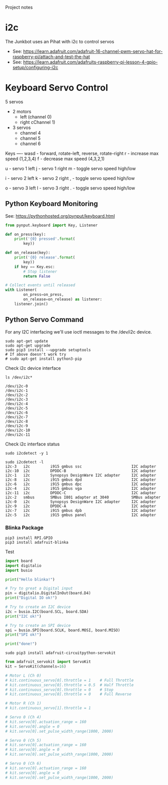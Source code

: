 Project notes

* i2c
The Junkbot uses an Pihat with i2c to control servos
- See: https://learn.adafruit.com/adafruit-16-channel-pwm-servo-hat-for-raspberry-pi/attach-and-test-the-hat
- See: https://learn.adafruit.com/adafruits-raspberry-pi-lesson-4-gpio-setup/configuring-i2c

* Keyboard Servo Control
5 servos 
- 2 motors
  - left (channel 0)
  - right cChannel 1)
- 3 servos
  - channel 4
  - channel 5
  - channel 6

Keys
----
wasd - forward, rotate-left, reverse, rotate-right
r    - increase max speed (1,2,3,4)
f    - decrease max speed (4,3,2,1)

u    - servo 1 left
j    - servo 1 right
m    - toggle servo speed high/low

i    - servo 2 left
k    - servo 2 right
,    - toggle servo speed high/low

o    - servo 3 left
l    - servo 3 right
.    - toggle servo speed high/low

** Python Keyboard Monitoring
See: https://pythonhosted.org/pynput/keyboard.html

#+BEGIN_SRC python
from pynput.keyboard import Key, Listener

def on_press(key):
    print('{0} pressed'.format(
        key))

def on_release(key):
    print('{0} release'.format(
        key))
    if key == Key.esc:
        # Stop listener
        return False

# Collect events until released
with Listener(
        on_press=on_press,
        on_release=on_release) as listener:
    listener.join()
#+END_SRC

** Python Servo Command
For any I2C interfacing we'll use ioctl messages to the /dev/i2c device.

#+BEGIN_SRC shell
sudo apt-get update
sudo apt-get upgrade
sudo pip3 install --upgrade setuptools
# If above doesn't work try
# sudo apt-get install python3-pip
#+END_SRC

Check i2c device interface
#+BEGIN_SRC 
ls /dev/i2c*
#+END_SRC

#+BEGIN_SRC 
/dev/i2c-0
/dev/i2c-1
/dev/i2c-2
/dev/i2c-3
/dev/i2c-4
/dev/i2c-5
/dev/i2c-6
/dev/i2c-7
/dev/i2c-8
/dev/i2c-9
/dev/i2c-10
/dev/i2c-11
#+END_SRC

Check i2c interface status
#+BEGIN_SRC 
sudo i2cdetect -y 1
#+END_SRC

#+BEGIN_SRC 
sudo i2cdetect -l
i2c-3	i2c       	i915 gmbus ssc                  	I2C adapter
i2c-10	i2c       	DPDDC-B                         	I2C adapter
i2c-1	i2c       	Synopsys DesignWare I2C adapter 	I2C adapter
i2c-8	i2c       	i915 gmbus dpd                  	I2C adapter
i2c-6	i2c       	i915 gmbus dpc                  	I2C adapter
i2c-4	i2c       	i915 gmbus vga                  	I2C adapter
i2c-11	i2c       	DPDDC-C                         	I2C adapter
i2c-2	smbus     	SMBus I801 adapter at 3040      	SMBus adapter
i2c-0	i2c       	Synopsys DesignWare I2C adapter 	I2C adapter
i2c-9	i2c       	DPDDC-A                         	I2C adapter
i2c-7	i2c       	i915 gmbus dpb                  	I2C adapter
i2c-5	i2c       	i915 gmbus panel                	I2C adapter
#+END_SRC

*** Blinka Package
#+BEGIN_SRC 
pip3 install RPI.GPIO
pip3 install adafruit-blinka
#+END_SRC

Test
#+BEGIN_SRC python
import board
import digitalio
import busio
 
print("Hello blinka!")
 
# Try to great a Digital input
pin = digitalio.DigitalInOut(board.D4)
print("Digital IO ok!")
 
# Try to create an I2C device
i2c = busio.I2C(board.SCL, board.SDA)
print("I2C ok!")
 
# Try to create an SPI device
spi = busio.SPI(board.SCLK, board.MOSI, board.MISO)
print("SPI ok!")
 
print("done!")
#+END_SRC

#+BEGIN_SRC shell
sudo pip3 install adafruit-circuitpython-servokit
#+END_SRC

#+BEGIN_SRC python
from adafruit_servokit import ServoKit
kit = ServoKit(channels=16)

# Motor L (Ch 0)
# kit.continuous_servo[0].throttle = 1    # Full Throttle
# kit.continuous_servo[0].throttle = 0.5  # Half Throttle
# kit.continuous_servo[0].throttle = 0    # Stop
# kit.continuous_servo[0].throttle = 0    # Full Reverse

# Motor R (Ch 1)
# kit.continuous_servo[1].throttle = 1

# Servo 0 (Ch 4)
# kit.servo[0].actuation_range = 160
# kit.servo[0].angle = 0
# kit.servo[0].set_pulse_width_range(1000, 2000)

# Servo 0 (Ch 5)
# kit.servo[0].actuation_range = 160
# kit.servo[0].angle = 0
# kit.servo[0].set_pulse_width_range(1000, 2000)

# Servo 0 (Ch 6)
# kit.servo[0].actuation_range = 160
# kit.servo[0].angle = 0
# kit.servo[0].set_pulse_width_range(1000, 2000)

#+END_SRC
